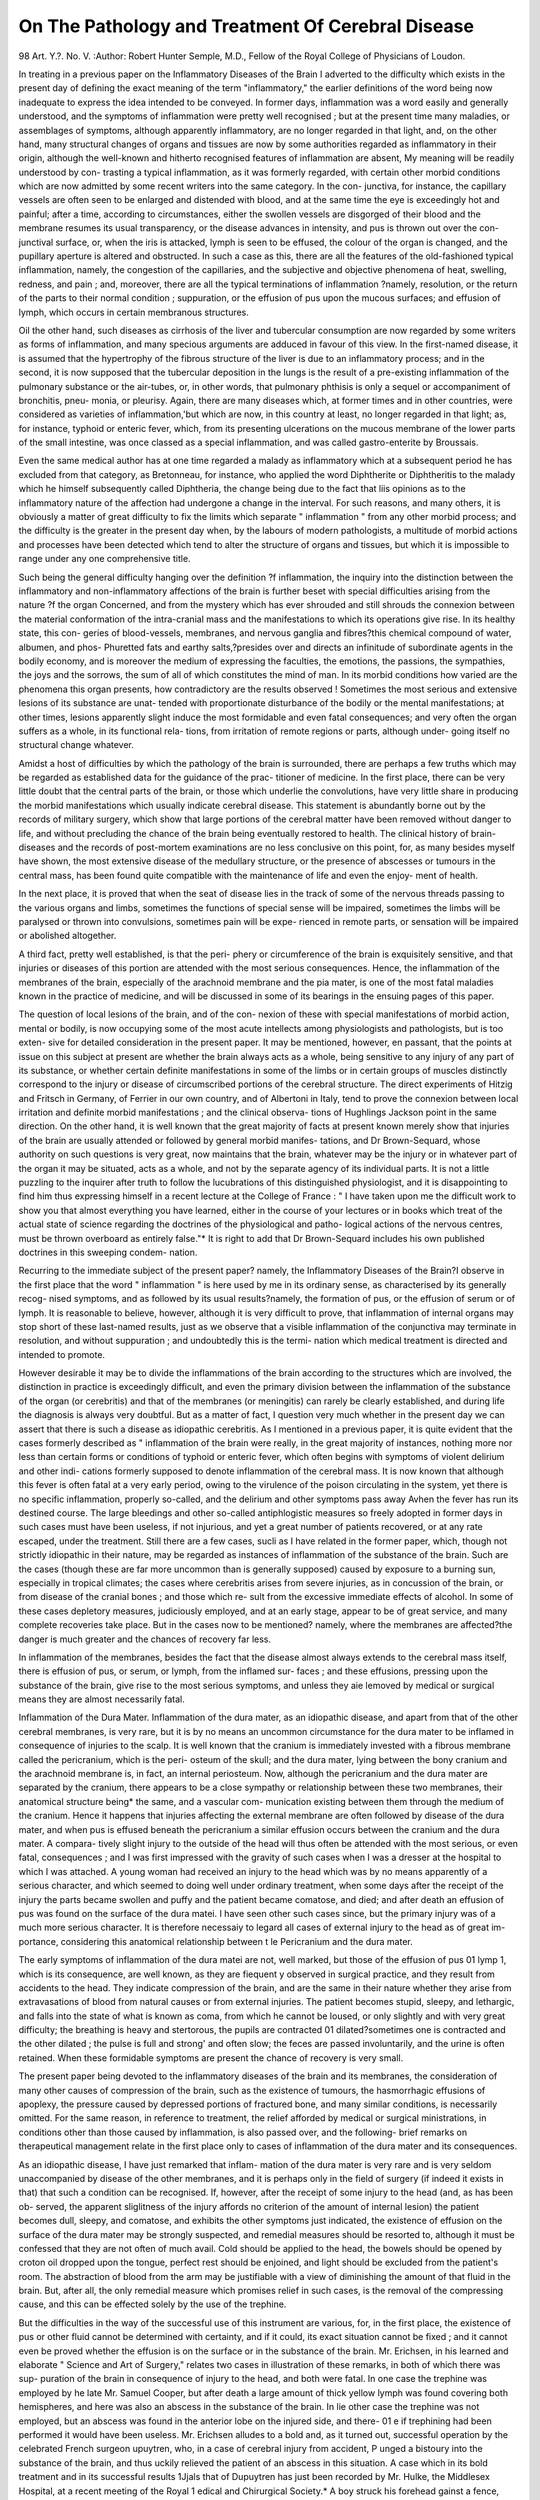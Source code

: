 On The Pathology and Treatment Of Cerebral Disease
===================================================

98
Art. Y.?.
No. V.
:Author: Robert  Hunter Semple, M.D.,
Fellow of the Royal College of Physicians of Loudon.

In treating in a previous paper on the Inflammatory Diseases
of the Brain I adverted to the difficulty which exists in the
present day of defining the exact meaning of the term
"inflammatory," the earlier definitions of the word being now
inadequate to express the idea intended to be conveyed. In
former days, inflammation was a word easily and generally
understood, and the symptoms of inflammation were pretty well
recognised ; but at the present time many maladies, or
assemblages of symptoms, although apparently inflammatory,
are no longer regarded in that light, and, on the other hand,
many structural changes of organs and tissues are now by some
authorities regarded as inflammatory in their origin, although
the well-known and hitherto recognised features of inflammation
are absent, My meaning will be readily understood by con-
trasting a typical inflammation, as it was formerly regarded,
with certain other morbid conditions which are now admitted
by some recent writers into the same category. In the con-
junctiva, for instance, the capillary vessels are often seen to be
enlarged and distended with blood, and at the same time the
eye is exceedingly hot and painful; after a time, according to
circumstances, either the swollen vessels are disgorged of their
blood and the membrane resumes its usual transparency, or the
disease advances in intensity, and pus is thrown out over the con-
junctival surface, or, when the iris is attacked, lymph is seen to
be effused, the colour of the organ is changed, and the pupillary
aperture is altered and obstructed. In such a case as this, there
are all the features of the old-fashioned typical inflammation,
namely, the congestion of the capillaries, and the subjective and
objective phenomena of heat, swelling, redness, and pain ; and,
moreover, there are all the typical terminations of inflammation
?namely, resolution, or the return of the parts to their normal
condition ; suppuration, or the effusion of pus upon the mucous
surfaces; and effusion of lymph, which occurs in certain
membranous structures.

Oil the other hand, such diseases as cirrhosis of the liver
and tubercular consumption are now regarded by some writers
as forms of inflammation, and many specious arguments are
adduced in favour of this view. In the first-named disease, it
is assumed that the hypertrophy of the fibrous structure of the
liver is due to an inflammatory process; and in the second, it
is now supposed that the tubercular deposition in the lungs is
the result of a pre-existing inflammation of the pulmonary
substance or the air-tubes, or, in other words, that pulmonary
phthisis is only a sequel or accompaniment of bronchitis, pneu-
monia, or pleurisy. Again, there are many diseases which, at
former times and in other countries, were considered as varieties
of inflammation,'but which are now, in this country at least, no
longer regarded in that light; as, for instance, typhoid or enteric
fever, which, from its presenting ulcerations on the mucous
membrane of the lower parts of the small intestine, was once
classed as a special inflammation, and was called gastro-enterite
by Broussais.

Even the same medical author has at one time regarded a
malady as inflammatory which at a subsequent period he has
excluded from that category, as Bretonneau, for instance, who
applied the word Diphtherite or Diphtheritis to the malady
which he himself subsequently called Diphtheria, the change
being due to the fact that liis opinions as to the inflammatory
nature of the affection had undergone a change in the interval.
For such reasons, and many others, it is obviously a matter of
great difficulty to fix the limits which separate " inflammation "
from any other morbid process; and the difficulty is the greater
in the present day when, by the labours of modern pathologists,
a multitude of morbid actions and processes have been detected
which tend to alter the structure of organs and tissues, but
which it is impossible to range under any one comprehensive
title.

Such being the general difficulty hanging over the definition
?f inflammation, the inquiry into the distinction between the
inflammatory and non-inflammatory affections of the brain is
further beset with special difficulties arising from the nature
?f the organ Concerned, and from the mystery which has ever
shrouded and still shrouds the connexion between the material
conformation of the intra-cranial mass and the manifestations
to which its operations give rise. In its healthy state, this con-
geries of blood-vessels, membranes, and nervous ganglia and
fibres?this chemical compound of water, albumen, and phos-
Phuretted fats and earthy salts,?presides over and directs an
infinitude of subordinate agents in the bodily economy, and is
moreover the medium of expressing the faculties, the emotions,
the passions, the sympathies, the joys and the sorrows, the sum
of all of which constitutes the mind of man. In its morbid
conditions how varied are the phenomena this organ presents,
how contradictory are the results observed ! Sometimes the
most serious and extensive lesions of its substance are unat-
tended with proportionate disturbance of the bodily or the
mental manifestations; at other times, lesions apparently slight
induce the most formidable and even fatal consequences; and
very often the organ suffers as a whole, in its functional rela-
tions, from irritation of remote regions or parts, although under-
going itself no structural change whatever.

Amidst a host of difficulties by which the pathology of the
brain is surrounded, there are perhaps a few truths which may
be regarded as established data for the guidance of the prac-
titioner of medicine. In the first place, there can be very
little doubt that the central parts of the brain, or those which
underlie the convolutions, have very little share in producing
the morbid manifestations which usually indicate cerebral
disease. This statement is abundantly borne out by the
records of military surgery, which show that large portions of
the cerebral matter have been removed without danger to life,
and without precluding the chance of the brain being eventually
restored to health. The clinical history of brain-diseases and
the records of post-mortem examinations are no less conclusive
on this point, for, as many besides myself have shown, the most
extensive disease of the medullary structure, or the presence of
abscesses or tumours in the central mass, has been found quite
compatible with the maintenance of life and even the enjoy-
ment of health.

In the next place, it is proved that when the seat of disease
lies in the track of some of the nervous threads passing to the
various organs and limbs, sometimes the functions of special
sense will be impaired, sometimes the limbs will be paralysed
or thrown into convulsions, sometimes pain will be expe-
rienced in remote parts, or sensation will be impaired or
abolished altogether.

A third fact, pretty well established, is that the peri-
phery or circumference of the brain is exquisitely sensitive,
and that injuries or diseases of this portion are attended with
the most serious consequences. Hence, the inflammation of the
membranes of the brain, especially of the arachnoid membrane
and the pia mater, is one of the most fatal maladies known in
the practice of medicine, and will be discussed in some of its
bearings in the ensuing pages of this paper.

The question of local lesions of the brain, and of the con-
nexion of these with special manifestations of morbid action,
mental or bodily, is now occupying some of the most acute
intellects among physiologists and pathologists, but is too exten-
sive for detailed consideration in the present paper. It may be
mentioned, however, en passant, that the points at issue on this
subject at present are whether the brain always acts as a whole,
being sensitive to any injury of any part of its substance, or
whether certain definite manifestations in some of the limbs
or in certain groups of muscles distinctly correspond to the
injury or disease of circumscribed portions of the cerebral
structure. The direct experiments of Hitzig and Fritsch in
Germany, of Ferrier in our own country, and of Albertoni in
Italy, tend to prove the connexion between local irritation
and definite morbid manifestations ; and the clinical observa-
tions of Hughlings Jackson point in the same direction. On
the other hand, it is well known that the great majority of
facts at present known merely show that injuries of the brain
are usually attended or followed by general morbid manifes-
tations, and Dr Brown-Sequard, whose authority on such
questions is very great, now maintains that the brain, whatever
may be the injury or in whatever part of the organ it may be
situated, acts as a whole, and not by the separate agency of its
individual parts. It is not a little puzzling to the inquirer
after truth to follow the lucubrations of this distinguished
physiologist, and it is disappointing to find him thus expressing
himself in a recent lecture at the College of France : " I have
taken upon me the difficult work to show you that almost
everything you have learned, either in the course of your
lectures or in books which treat of the actual state of
science regarding the doctrines of the physiological and patho-
logical actions of the nervous centres, must be thrown overboard
as entirely false."* It is right to add that Dr Brown-Sequard
includes his own published doctrines in this sweeping condem-
nation.

Recurring to the immediate subject of the present paper?
namely, the Inflammatory Diseases of the Brain?I observe in the
first place that the word " inflammation " is here used by me
in its ordinary sense, as characterised by its generally recog-
nised symptoms, and as followed by its usual results?namely,
the formation of pus, or the effusion of serum or of lymph. It
is reasonable to believe, however, although it is very difficult
to prove, that inflammation of internal organs may stop short
of these last-named results, just as we observe that a visible
inflammation of the conjunctiva may terminate in resolution,
and without suppuration ; and undoubtedly this is the termi-
nation which medical treatment is directed and intended to
promote.

However desirable it may be to divide the inflammations
of the brain according to the structures which are involved, the
distinction in practice is exceedingly difficult, and even the
primary division between the inflammation of the substance
of the organ (or cerebritis) and that of the membranes (or
meningitis) can rarely be clearly established, and during life
the diagnosis is always very doubtful. But as a matter of fact,
I question very much whether in the present day we can assert
that there is such a disease as idiopathic cerebritis. As I
mentioned in a previous paper, it is quite evident that the cases
formerly described as " inflammation of the brain were really,
in the great majority of instances, nothing more nor less than
certain forms or conditions of typhoid or enteric fever, which
often begins with symptoms of violent delirium and other indi-
cations formerly supposed to denote inflammation of the
cerebral mass. It is now known that although this fever is
often fatal at a very early period, owing to the virulence of
the poison circulating in the system, yet there is no specific
inflammation, properly so-called, and the delirium and other
symptoms pass away Avhen the fever has run its destined course.
The large bleedings and other so-called antiphlogistic measures
so freely adopted in former days in such cases must have been
useless, if not injurious, and yet a great number of patients
recovered, or at any rate escaped, under the treatment.
Still there are a few cases, sucli as I have related in the former
paper, which, though not strictly idiopathic in their nature,
may be regarded as instances of inflammation of the substance
of the brain. Such are the cases (though these are far more
uncommon than is generally supposed) caused by exposure to a
burning sun, especially in tropical climates; the cases where
cerebritis arises from severe injuries, as in concussion of the
brain, or from disease of the cranial bones ; and those which re-
sult from the excessive immediate effects of alcohol. In some of
these cases depletory measures, judiciously employed, and at an
early stage, appear to be of great service, and many complete
recoveries take place. But in the cases now to be mentioned?
namely, where the membranes are affected?the danger is much
greater and the chances of recovery far less.

In inflammation of the membranes, besides the fact that the
disease almost always extends to the cerebral mass itself, there
is effusion of pus, or serum, or lymph, from the inflamed sur-
faces ; and these effusions, pressing upon the substance of the
brain, give rise to the most serious symptoms, and unless they
aie lemoved by medical or surgical means they are almost
necessarily fatal.

Inflammation of the Dura Mater.
Inflammation of the dura mater, as an idiopathic disease,
and apart from that of the other cerebral membranes, is very rare,
but it is by no means an uncommon circumstance for the dura
mater to be inflamed in consequence of injuries to the scalp.
It is well known that the cranium is immediately invested with
a fibrous membrane called the pericranium, which is the peri-
osteum of the skull; and the dura mater, lying between the
bony cranium and the arachnoid membrane is, in fact, an
internal periosteum. Now, although the pericranium and the
dura mater are separated by the cranium, there appears to be
a close sympathy or relationship between these two membranes,
their anatomical structure being* the same, and a vascular com-
munication existing between them through the medium of the
cranium. Hence it happens that injuries affecting the external
membrane are often followed by disease of the dura mater, and
when pus is effused beneath the pericranium a similar effusion
occurs between the cranium and the dura mater. A compara-
tively slight injury to the outside of the head will thus often
be attended with the most serious, or even fatal, consequences ;
and I was first impressed with the gravity of such cases when I
was a dresser at the hospital to which I was attached. A young
woman had received an injury to the head which was by no
means apparently of a serious character, and which seemed to
doing well under ordinary treatment, when some days after
the receipt of the injury the parts became swollen and puffy
and the patient became comatose, and died; and after death an
effusion of pus was found on the surface of the dura matei. I
have seen other such cases since, but the primary injury was of
a much more serious character. It is therefore necessaiy to
legard all cases of external injury to the head as of great im-
portance, considering this anatomical relationship between t le
Pericranium and the dura mater.

The early symptoms of inflammation of the dura matei are
not, well marked, but those of the effusion of pus 01 lymp 1,
which is its consequence, are well known, as they are fiequent y
observed in surgical practice, and they result from accidents to
the head. They indicate compression of the brain, and are the
same in their nature whether they arise from extravasations of
blood from natural causes or from external injuries. The
patient becomes stupid, sleepy, and lethargic, and falls into the
state of what is known as coma, from which he cannot be
loused, or only slightly and with very great difficulty; the
breathing is heavy and stertorous, the pupils are contracted 01
dilated?sometimes one is contracted and the other dilated ;
the pulse is full and strong' and often slow; the feces are passed
involuntarily, and the urine is often retained. When these
formidable symptoms are present the chance of recovery is very
small.

The present paper being devoted to the inflammatory
diseases of the brain and its membranes, the consideration of
many other causes of compression of the brain, such as the
existence of tumours, the hasmorrhagic effusions of apoplexy,
the pressure caused by depressed portions of fractured bone,
and many similar conditions, is necessarily omitted. For the
same reason, in reference to treatment, the relief afforded by
medical or surgical ministrations, in conditions other than those
caused by inflammation, is also passed over, and the following-
brief remarks on therapeutical management relate in the first
place only to cases of inflammation of the dura mater and its
consequences.

As an idiopathic disease, I have just remarked that inflam-
mation of the dura mater is very rare and is very seldom
unaccompanied by disease of the other membranes, and it is
perhaps only in the field of surgery (if indeed it exists in that)
that such a condition can be recognised. If, however, after
the receipt of some injury to the head (and, as has been ob-
served, the apparent sliglitness of the injury affords no criterion
of the amount of internal lesion) the patient becomes dull,
sleepy, and comatose, and exhibits the other symptoms just
indicated, the existence of effusion on the surface of the dura
mater may be strongly suspected, and remedial measures should
be resorted to, although it must be confessed that they are not
often of much avail. Cold should be applied to the head, the
bowels should be opened by croton oil dropped upon the tongue,
perfect rest should be enjoined, and light should be excluded
from the patient's room. The abstraction of blood from the
arm may be justifiable with a view of diminishing the amount
of that fluid in the brain. But, after all, the only remedial
measure which promises relief in such cases, is the removal
of the compressing cause, and this can be effected solely by
the use of the trephine.

But the difficulties in the way of the successful use of this
instrument are various, for, in the first place, the existence of
pus or other fluid cannot be determined with certainty, and if
it could, its exact situation cannot be fixed ; and it cannot even
be proved whether the effusion is on the surface or in the
substance of the brain. Mr. Erichsen, in his learned and
elaborate " Science and Art of Surgery," relates two cases in
illustration of these remarks, in both of which there was sup-
puration of the brain in consequence of injury to the head, and
both were fatal. In one case the trephine was employed by
he late Mr. Samuel Cooper, but after death a large amount of
thick yellow lymph was found covering both hemispheres, and
here was also an abscess in the substance of the brain. In
lie other case the trephine was not employed, but an abscess
was found in the anterior lobe on the injured side, and there-
01 e if trephining had been performed it would have been
useless. Mr. Erichsen alludes to a bold and, as it turned out,
successful operation by the celebrated French surgeon
upuytren, who, in a case of cerebral injury from accident,
P unged a bistoury into the substance of the brain, and thus
uckily relieved the patient of an abscess in this situation. A
case which in its bold treatment and in its successful results
1Jjals that of Dupuytren has just been recorded by Mr. Hulke,
the Middlesex Hospital, at a recent meeting of the Royal
1 edical and Chirurgical Society.* A boy struck his forehead
gainst a fence, grazed the skin, and was momentarily stunned,
e continued to work, however, for seven weeks, during which
lrne he ]lac| some pajn jn ?}ie forehead, and then retching and
'emiplegia supervened. The frontal bone was trephined at the
at ot injury, and a small fissure was recognised in its outer
>le. The dura mater seemed healthy. An aspirator-trocar
?mg pushed into the brain, pus rose into the syringe. The
1 scess was opened through the membranes with a knife,
ln aU about three drachms of pus were let out. The
rieur^j^ recoverec^ but lost the sight of both eyes by optic
f ^ connexion with this subject I may allude to the inves-
1 ^'l 10ns now in progress with a view of determining the
oca isation of the cerebral functions, and thereby of connecting
c 6 existence of definite outward symptoms with local internal
^eie ral diseases or lesions. Interesting as these investigations
enVlU evei7 Point ?f view, they will be eminently so if they
det -tlle surSeon) in cases of local pressure on the brain, to
th 6rmi?e on what point he should apply the trephine, and
alUS Je^eve the sufferings of the patient. Some such cases are
' leady recorded by French surgeons, and it may be useful to
abs 0n ?Specially the following, viz.: Broca, " Diagnosis of an
th' ^ S1^uated along the region of language: trephining of
nilr jfess" (Revue d'Anthropologic, 1876); Lucas-Champion-
i . ' indications drawn from cerebral localisations for tre-
ancPr^ ^le cranium" (Bulletin de VAcademie, 1876) ; Proust
rrillon, " Contribution to the study of cerebral localisa-
tions" (Bulletin de VAcademic,, 1876). The views of these
authors, however, are by no means undisputed even by their
own compatriots, and I mention the matter only to draw atten-
tion to a department of surgery and medicine, in connexion
with physiology, which cannot fail to be attended, though per-
haps only at some future day, by the most useful results.
It is, as I have previously observed, very difficult, if not
impossible, to distinguish, during life, the symptoms indi-
cating inflammation of the brain itself from those denoting
inflammation of the membranes; but it is utterly hopeless to
attempt any diagnosis between the inflammation of the arachnoid
membrane and that of the pia mater. These two last-named
membranes are so intimately united together that any cause
which gives rise to inflammation in one must necessarily affect
the other. But the diagnosis of cerebral inflammation at all
has been rendered more difficult than formerly in consequence
of the development of our modern and more correct views of
pathology, by which it is made manifest that many indications,
supposed to denote inflammation of the brain or its membranes,
are due only to irritation or to sympathetic disturbance of those
structures. The more accurate views now entertained, for in-
stance, with regard to typhoid or enteric fever, have already been
briefly alluded to as proving that a great number of the cases
formerly described as phrenitis, or cerebritis, or brain fever,
really belong to the category of specific fevers. Such cases,
then, when treated, as they formerly were, by copious depletion,
including bleeding and purging, were regarded, if the termina-
tion happened to be favourable, as the triumphs of the so-called
antiphlogistic treatment; and when the result was unfavourable,
it was considered that the treatment had not been sufficiently
vigorous, and that enough blood had not been drawn.

I have previously shown that the cases to which the name
cerebritis or phrenitis can properly and exclusively be applied,
are very limited, and that this disease is really due to only a
comparatively few causes.

Inflammation of the Arachnoid Membrane and Pia Mater.
The pathological or post-mortem appearances of inflammation
of the membranes of the brain are sufficiently well marked; and
although they are often associated with those of inflammation of
the brain itself, yet they are often capable of distinct limitation.
But, again, in consequence of the advances made in modern
pathology, it is very difficult to dissociate inflammations of the
cerebral membranes from different diathetic conditions affecting
the individual; or, in other words, it would be presumptuous
to declare that meningitis is ever distinctly an idiopathic
disease?that is to say, that it may arise in a person previously
quite healthy and free from any constitutional taint. Scrofula,
rheumatism, syphilis, are now each proved to penetrate into all
he internal organs, and it would be perhaps erroneous to admit
1 hat meningitis exists independently of any of these conditions.
However, the appearances after death in meningitis are often
( istinct, and although I do not attach much importance to the
mere redness or vascularity of the membranes, yet the results of
io inflammatory process may be traced in the presence of adhe-
sions, and in the effusion of pus, serum, or lymph. The effusion
?t pus is rare, and when it is observed, it is generally in cases
injury or accident to the head, and is then found on the
surface of the dura mater. The effusion of serum is very
common, but the amount varies exceedingly?from an ounce or
Wo to several pints. It must be remembered that there is
Naturally a small amount of serous fluid between the mem-
.ranes, both of the brain and of the spinal cord, and this
cncumstance should be taken into account in determining the
appearances characteristic of meningitis. As a consequen&e of
e morbid effusion the arachnoid membrane presents an opal-
escent appearance, and the fluid runs out when an incision is
made into the membrane. The effusion of lymph from the
Membranes is very characteristic, and is an indubitable proof
lecent inflammation of the arachnoid membrane. This is
jsually found at the base of the brain about the commissure
? ? 16 ?Ptie nerves, the pons Varolii, and the medulla oblon-
jVl a ' but; it is sometimes found in large quantities lying over
!e upper surface of the brain or running;* along the course of
>?e assure of Sylvius.

eff . n^n8'itis presents two stages?one of invasion, and one of
usion ; but sometimes the first stage is insidious in its attack
c the symptoms are consequently obscure. But in a typical
ase the symptoms of the first stage are well marked, and when
n all together they leave little doubt as to the nature of
ie affection. The malady commences with rigors, there is
tain 'Pain in tlle llead' ^tolerance of light and noise, and irri-
. jy of temper. In children the disease often begins with
violent scream or cry, the head is thrown in various direc-
h?nf' an^ ^ere is sawing of the air with the hands. The
bfv,0^ head is increased, and the temperature, as observed
hot thermometer, is notably augmented; the skin is dry and
anl'k-1^ Pu^se is frequent and strong; the urine is scanty
gh-coloured, and the bowels are constipated, or, if they
In s*-??ls are pale-coloured and offensive in smell,
a dition to these general symptoms, there are the special
indications of contraction of the pupils and vomiting. These
two last-named symptoms are of the highest importance, and
when taken together are exceedingly significant. Each taken by
itself is not so important. I have now a case under treatment
where the pupil appears to be permanently contracted, and
has been so, to my knowledge, for at least two years ; and as for
vomiting, it is of course well known that this symptom may
arise from a variety of causes quite independently of cerebral
disease. But, in brief terms, when there are, together with
general inflammatory and febrile symptoms, pain in the head,
increase of temperatuie, diminished secretion of urine, absence
of the specific characters of typhoid fever, constipated bowels,
contraction of the pupils, and vomiting?there can be very little
doubt that the patient is labouring under the first stage of
meningitis.

After a time, however, these symptoms are replaced by
others, the supervention of which tends to confirm the diagnosis.
The inflammation results in the effusion of fluid in or upon the
membranes, and the patient falls into a lethargic or comatose
condition, from which he can be roused with very great diffi-
culty, if at all ; the pulse is now full but slow, and the pupils
are dilated?and this last symptom, following upon the previous
ones, is but too sure an indication of effusion. But not only
does this passive condition exist, but various movements of the
muscles are observed, especially as the disease advances : there
is often squinting, from irregular action of the muscles moving
the eyeball; there are often convulsions; sometimes there is
rigidity of one of the extremities ; and at last, involuntary dis-
charge of the feces and the urine, jactitation, picking the bed-
clothes, and other well-known fatal symptoms close the scene.
The treatment of this terrible disease is too often unsuc-
cessful, but, nevertheless, I am inclined to believe that remedial'
measures are sometimes of very great service, and that, even in
apparently desperate cases, a cure may be occasionally achieved.
Bearing in mind the diathetic conditions with which meningitis
is very often, and indeed usually, associated, it is clear that the
treatment must be directed in the first instance to the consti-
tutional taint. Thus the rheumatic, scrofulous, and syphilitic
diatheses respectively must be treated by colchicum, cod-liver
oil and iron, and mercury and iodine ; but when the inflam-
mation appears to be idiopathic?which is sometimes, though
rarely, the case?the ordinary antiphlogistic treatment will be
justifiable and is often successful.

I have given in a former paper (No. II.) a remarkable case,
treated by myself, and which I believe to have been one of
meningitis in an adult, and in which I practised bleeding to
the extent of sixteen ounces with the best results. In this
ease the intellect and the speech were impaired, there were
convulsions of the limbs, the pupils were contracted, the pulse
was full and strong, and the blood drawn was buffed and cupped.
The bleeding was followed up bv the administration of calomel
in repeated doses, together with saline purgatives, and in a
fortnight from the date of the attack the patient was quite
well and had no bad symptoms whatever. I attribute the
successful result in this case to the early performance of blood-
letting ; and I have given several instances, in the course of
these papers, showing that this measure, adopted at the com-
mencement of the attack, has often appeared to ward off the
very serious termination of the disease.

Like the rest of the profession, I have renounced and con-
demned, in a very great measure, the practice of bleeding', but
at the same time I still regard it as a very valuable method of
subduing inflammatory action, especially when adopted at the
very outset of the symptoms. In connexion with this subject,
I cannot help adverting to the remarkable case recorded in
my last paper (No. IV.), and related to me by the subject him-
self, where an army surgeon, recently travelling on a scientific
expedition under a burning sun in the desert of Arabia, and
having no other surgeon in the company, was suddenly seized
with symptoms denoting inflammation of the brain, and had
the boldness and presence of mind to open a vein in his own
arm, and with immediate relief.

In the early stage of meningitis, therefore, if the symptoms
are well marked, if there be an absence of diathetic complica-
tions, and if the patient be plethoric, as will be indicated by
the pulse, I think that some kind of sanguineous depletion is
justifiable?the manner and the amount being regulated by the
age of the patient, the degree of toleration, and other collateral
circumstances. In adults, bleeding from the arm may be piac-
tised, or at least leeches may be applied to the temples ; in the
case of children, the latter measure alone will suffice. At^ the
same time the head should be kept cool by evaporating lotions,
ice may be applied in a bladder, and the patient should be
kept in a darkened room, and all noise should be excluded.
The bowels should be opened by saline aperients, and calomel
should be administered in repeated doses, either in the foim of
pills or powders, or by placing the drug itself on the tongue.
There cannot be any doubt as to the efficacy of this mercurial
ju the cases to which allusion is now made, and more especially
in the case of children. It is astonishing how well calomel is
borne by this class of patients, both in this and in other dis-
eases, and what large quantities may be given, and for a pro-
110 ON" PATHOLOGY AND TREATMENT OF CEREBRAL DISEASE.
longed period, not only without bad effects, but with positive
benefit. The milder forms of mercurial preparations, such as
the hydrargyrum cum creta, are well adapted to the less serious
maladies of children, but in the disease now referred to?
namely, inflammation of the membranes of the brain?calomel
is absolutely necessary, and may almost be considered a sheet-
anchor.

By the adoption of the remedial measures now indicated?
namely, moderate blood-letting, the use of calomel, and the
administration of saline aperients?successful results may often
be achieved, and I think it fair to conclude (although this is a
matter which does not allow of demonstrative proof) that the
supervention of the second stage may be averted.

If, however, the stage of effusion should be reached?as will
be only too manifest by the entire change in the nature of the
symptoms, the pupils being now dilated, the pulse becoming
slow, and the patient comatose?the chance of recovery is very
seriously diminished, although all hope must not be abandoned.
All depletory measures are now useless, and the only favourable
prospect is, that by certain well directed treatment the fluid
which presses upon the brain may be re-absorbed and the
healthy functions of the organ be restored. Although a suc-
cessful result is somewhat rare under these circumstances, yet a
sufficient number of well-authenticated cases has been recorded,
and I myself have seen such an amount of benefit by the
application of therapeutical means, that I think an effort
should undoubtedly always be made to save the patient. The
remedial measures should now consist in the application of
repeated blisters to the nape of the neck, by which the absorp-
tion of the effused fluids may be promoted; calomel should be
freely administered, though in small doses, such as a grain, and
for a considerable time; and iodide of potassium should at the
same time be administered regularly three or four times a day,
in doses of three or four grains or more. By this treatment the
most satisfactory results have been obtained, and even in cases
where the termination was eventually fatal, I have myself seen
so much temporary benefit achieved as to justify the means
employed and to encourage future attempts in the same
direction.
